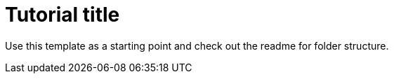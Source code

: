 = Tutorial title

:tags: vaadin, java, flow 
:author: Marcus Hellberg
:publish_date: 2020-01-01 //optional, won't be shown before this
:description: Learn how to include and use Web Components in your project
:repo: https://github.com/vaadin-learning-center/how-to-use-web-components
:linkattrs: // enable link attributes, like opening in a new window
:imagesdir: ./images

Use this template as a starting point and check out the readme for folder structure. 

